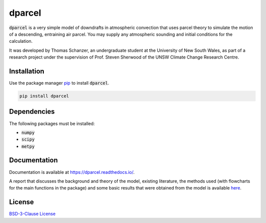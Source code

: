 dparcel
*********

:code:`dparcel` is a very simple model of downdrafts in atmospheric convection that uses parcel theory to simulate the motion of a descending, entraining air parcel.
You may supply any atmospheric sounding and initial conditions for the calculation.

It was developed by Thomas Schanzer, an undergraduate student at the University of New South Wales, as part of a research project under the supervision
of Prof. Steven Sherwood of the UNSW Climate Change Research Centre.

Installation
--------------

Use the package manager `pip <https://pip.pypa.io/en/stable/>`_ to install :code:`dparcel`.

.. code-block:: console

    pip install dparcel

Dependencies
--------------
The following packages must be installed:

* :code:`numpy`
* :code:`scipy`
* :code:`metpy`

Documentation
---------------
Documentation is available at https://dparcel.readthedocs.io/.

A report that discusses the background and theory of the model, existing literature, the methods used (with flowcharts for the main functions in the package) and
some basic results that were obtained from the model is available `here <https://github.com/tschanzer/dparcel/blob/main/docs/report.pdf>`_.

License
---------

`BSD-3-Clause License <https://choosealicense.com/licenses/bsd-3-clause/>`_
